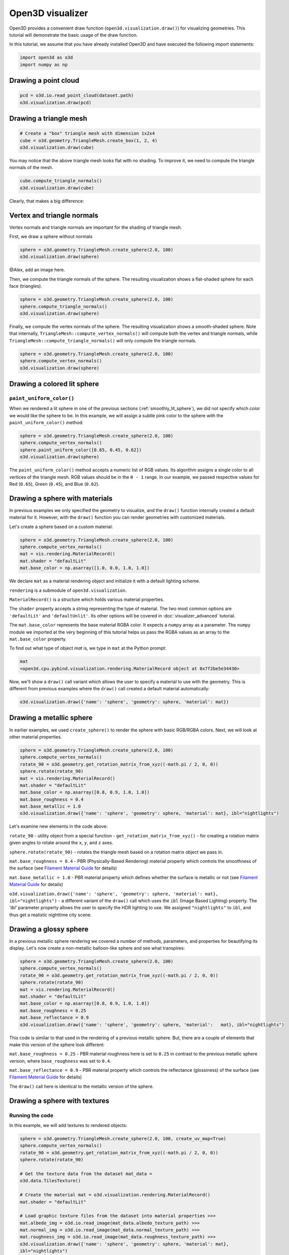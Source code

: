 .. _visualizer_basic:

Open3D visualizer
=================

Open3D provides a convenient draw function (``open3d.visualization.draw()``) for
visualizing geometries. This tutorial will demonstrate the basic usage of the
draw function.

In this tutorial, we assume that you have already installed Open3D and have
executed the following import statements:

.. code-block:: python

    import open3d as o3d
    import numpy as np


Drawing a point cloud
---------------------

.. code-block:: python

    pcd = o3d.io.read_point_cloud(dataset.path)
    o3d.visualization.draw(pcd)

.. image:: https://user-images.githubusercontent.com/93158890/159548100-404afe97-8960-4e68-956f-cc6957632a93.jpg
    :width: 700px

Drawing a triangle mesh
-----------------------

.. code-block:: python

    # Create a "box" triangle mesh with dimension 1x2x4
    cube = o3d.geometry.TriangleMesh.create_box(1, 2, 4)
    o3d.visualization.draw(cube)

.. image:: https://user-images.githubusercontent.com/93158890/148607529-ee0ae0de-05af-423d-932c-2a5a6c8d7bda.jpg
    :width: 700px

You may notice that the above triangle mesh looks flat with no shading. To
improve it, we need to compute the triangle normals of the mesh.

.. code-block:: python

    cube.compute_triangle_normals()
    o3d.visualization.draw(cube)

Clearly, that makes a big difference:

.. image:: https://user-images.githubusercontent.com/93158890/157720147-cde9a54b-cba5-480e-ba0e-7784b5bd5677.jpg
    :width: 700px

.. _smoothly_lit_sphere:

Vertex and triangle normals
---------------------------

Vertex normals and triangle normals are important for the shading of triangle
mesh.

First, we draw a sphere without normals

.. code-block:: python

    sphere = o3d.geometry.TriangleMesh.create_sphere(2.0, 100)
    o3d.visualization.draw(sphere)

@Alex, add an image here.

Then, we compute the triangle normals of the sphere. The resulting visualization
shows a flat-shaded sphere for each face (triangles).

.. code-block:: python

    sphere = o3d.geometry.TriangleMesh.create_sphere(2.0, 100)
    sphere.compute_triangle_normals()
    o3d.visualization.draw(sphere)

.. image:: https://user-images.githubusercontent.com/93158890/157728100-0a495e56-c613-40c4-a292-6e45213d61f6.jpg
    :width: 700px

Finally, we compute the vertex normals of the sphere. The resulting
visualization shows a smooth-shaded sphere. Note that internally,
``TriangleMesh::compute_vertex_normals()`` will compute both the vertex and
triangle normals, while ``TriangleMesh::compute_triangle_normals()`` will only
compute the triangle normals.

.. code-block:: python

    sphere = o3d.geometry.TriangleMesh.create_sphere(2.0, 100)
    sphere.compute_vertex_normals()
    o3d.visualization.draw(sphere)

.. image:: https://user-images.githubusercontent.com/93158890/157339234-1a92a944-ac38-4256-8297-0ad78fd24b9c.jpg
    :width: 700px


Drawing a colored lit sphere
----------------------------

``paint_uniform_color()``
"""""""""""""""""""""""""

When we rendered a lit sphere in one of the previous sections
(:ref:`smoothly_lit_sphere`), we did not specify which color we would like the
sphere to be. In this example, we will assign a subtle pink color to the sphere
with the ``paint_uniform_color()`` method:

.. code-block:: python

    sphere = o3d.geometry.TriangleMesh.create_sphere(2.0, 100)
    sphere.compute_vertex_normals()
    sphere.paint_uniform_color([0.65, 0.45, 0.62])
    o3d.visualization.draw(sphere)

.. image:: https://user-images.githubusercontent.com/93158890/160883817-5a22f449-62e2-45e0-8033-bfec72e09210.jpg
    :width: 700px

The ``paint_uniform_color()`` method accepts a numeric list of RGB values. Its
algorithm assigns a single color to all vertices of the triangle mesh. RGB
values should be in the ``0 - 1`` range. In our example, we passed respective
values for Red (``0.65``), Green (``0.45``), and Blue (``0.62``).

Drawing a sphere with materials
-------------------------------

In previous examples we only specified the geometry to visualize, and the
``draw()`` function internally created a default material for it. However, with
the ``draw()`` function you can render geometries with customized materials.

Let's create a sphere based on a custom material:

.. code-block:: python

    sphere = o3d.geometry.TriangleMesh.create_sphere(2.0, 100)
    sphere.compute_vertex_normals()
    mat = vis.rendering.MaterialRecord()
    mat.shader = "defaultLit"
    mat.base_color = np.asarray([1.0, 0.0, 1.0, 1.0])

We declare ``mat`` as a material rendering object and initialize it with a
default lighting scheme.

``rendering`` is a submodule of ``open3d.visualization``.

``MaterialRecord()`` is a structure which holds various material properties.

The ``shader`` property accepts a string representing the type of material. The
two most common options are ``'defaultLit'`` and ``'defaultUnlit'``. Its other
options will be covered in :doc:`visualizer_advanced` tutorial.

The ``mat.base_color`` represents the base material RGBA color. It expects a
``numpy`` array as a parameter. The ``numpy`` module we imported at the very
beginning of this tutorial helps us pass the RGBA values as an array to the
``mat.base_color`` property.

To find out what type of object *mat* is, we type in ``mat`` at the Python
prompt:

.. code-block:: python

    mat
    <open3d.cpu.pybind.visualization.rendering.MaterialRecord object at 0x7f2be5e34430>

Now, we'll show a ``draw()`` call variant which allows the user to specify a
material to use with the geometry. This is different from previous examples
where the ``draw()`` call created a default material automatically:

.. code-block:: python

    o3d.visualization.draw({'name': 'sphere', 'geometry': sphere, 'material': mat})

.. image:: https://user-images.githubusercontent.com/93158890/150883605-a5e65a3f-0a25-4ff4-b039-4aa6e53a1440.jpg
    :width: 700px

Drawing a metallic sphere
-------------------------

In earlier examples, we used ``create_sphere()`` to render the sphere with basic
RGB/RGBA colors. Next, we will look at other material properties.

.. code-block:: python

    sphere = o3d.geometry.TriangleMesh.create_sphere(2.0, 100)
    sphere.compute_vertex_normals()
    rotate_90 = o3d.geometry.get_rotation_matrix_from_xyz((-math.pi / 2, 0, 0))
    sphere.rotate(rotate_90)
    mat = vis.rendering.MaterialRecord()
    mat.shader = "defaultLit"
    mat.base_color = np.asarray([0.8, 0.9, 1.0, 1.0])
    mat.base_roughness = 0.4
    mat.base_metallic = 1.0
    o3d.visualization.draw({'name': 'sphere', 'geometry': sphere, 'material': mat}, ibl="nightlights")

.. image:: https://user-images.githubusercontent.com/93158890/157758092-9efb1ca0-b96a-4e1d-abd7-95243b279d2e.jpg
    :width: 700px

Let's examine new elements in the code above:

``rotate_90`` - utility object from a special function -
``get_rotation_matrix_from_xyz()`` - for creating a rotation matrix given angles
to rotate around the ``x``, ``y``, and ``z`` axes.

``sphere.rotate(rotate_90)`` - rotates the triangle mesh based on a rotation
matrix object we pass in.

``mat.base_roughness = 0.4`` - PBR (Physically-Based Rendering) material
property which controls the smoothness of the surface (see  `Filament Material
Guide <https://google.github.io/filament/Materials.html>`_ for details)

``mat.base_metallic = 1.0`` - PBR material property which defines whether the
surface is metallic or not (see  `Filament Material Guide
<https://google.github.io/filament/Materials.html>`_ for details)

``o3d.visualization.draw({'name': 'sphere', 'geometry': sphere, 'material': mat},
ibl="nightlights")`` -  a different variant of the ``draw()`` call which uses
the ``ibl`` (Image Based Lighting) property. The *'ibl'* parameter property
allows the user to specify the HDR lighting to use. We assigned
``"nightlights"`` to ``ibl``, and thus get a realistic nighttime city scene.

Drawing a glossy sphere
-----------------------

In a previous metallic sphere rendering we covered a number of methods,
parameters, and properties for beautifying its display. Let's now create a
non-metallic balloon-like sphere and see what transpires:

.. code-block:: python

    sphere = o3d.geometry.TriangleMesh.create_sphere(2.0, 100)
    sphere.compute_vertex_normals()
    rotate_90 = o3d.geometry.get_rotation_matrix_from_xyz((-math.pi / 2, 0, 0))
    sphere.rotate(rotate_90)
    mat = vis.rendering.MaterialRecord()
    mat.shader = "defaultLit"
    mat.base_color = np.asarray([0.8, 0.9, 1.0, 1.0])
    mat.base_roughness = 0.25
    mat.base_reflectance = 0.9
    o3d.visualization.draw({'name': 'sphere', 'geometry': sphere, 'material':   mat}, ibl="nightlights")

.. image:: https://user-images.githubusercontent.com/93158890/157770798-2c42e7dc-e063-4f26-90b4-16a45e263f36.jpg
    :width: 700px

This code is similar to that used in the rendering of a previous metallic
sphere. But, there are a couple of elements that make this version of the sphere
look different:

``mat.base_roughness = 0.25`` - PBR material roughness here is set to ``0.25``
in contrast to the previous metallic sphere version, where ``base_roughness``
was set to ``0.4``.

``mat.base_reflectance = 0.9`` - PBR material property which controls the
reflectance (glossiness) of the surface (see  `Filament Material Guide
<https://google.github.io/filament/Materials.html>`_ for details)

The ``draw()`` call here is identical to the metallic version of the sphere.

Drawing a sphere with textures
------------------------------

Running the code
""""""""""""""""

In this example, we will add textures to rendered objects:

.. code-block:: python

    sphere = o3d.geometry.TriangleMesh.create_sphere(2.0, 100, create_uv_map=True)
    sphere.compute_vertex_normals()
    rotate_90 = o3d.geometry.get_rotation_matrix_from_xyz((-math.pi / 2, 0, 0))
    sphere.rotate(rotate_90)

    # Get the texture data from the dataset mat_data =
    o3d.data.TilesTexture()

    # Create the material mat = o3d.visualization.rendering.MaterialRecord()
    mat.shader = "defaultLit"

    # Load graphic texture files from the dataset into material properties >>>
    mat.albedo_img = o3d.io.read_image(mat_data.albedo_texture_path) >>>
    mat.normal_img = o3d.io.read_image(mat_data.normal_texture_path) >>>
    mat.roughness_img = o3d.io.read_image(mat_data.roughness_texture_path) >>>
    o3d.visualization.draw({'name': 'sphere', 'geometry': sphere, 'material': mat},
    ibl="nightlights")

.. image:: https://user-images.githubusercontent.com/93158890/157775220-443aad2d-9123-42d0-b584-31e9fb8f38c3.jpg
    :width: 700px

Let's examine new method calls and properties in this rendering:

``create_sphere(2.0, 100, create_uv_map=True)`` - generates texture coordinates
for the sphere that can be used later with textures

``mat.albedo_img`` - modifies the base color of the geometry

``mat.normal_img`` - modifies the normal of the geometry

``mat.roughness_img`` - modifies the roughness

All three properties are initialized by the ``o3d.io.read_image()`` method which
loads an image in either JPEG or PNG format.

.. _trianglemesh_lineset:

Drawing a wireframe sphere
--------------------------

Line Sets are typically used to display a wireframe of a 3D model. Let's do that
by creating a custom ``LineSet`` object:

.. code-block:: python

    sphere = o3d.geometry.TriangleMesh.create_sphere(2.0, 25)
    sphere.compute_vertex_normals()
    rotate_90 = o3d.geometry.get_rotation_matrix_from_xyz((-math.  pi / 2, 0, 0))
    sphere.rotate(rotate_90)
    line_set = o3d.geometry.LineSet.create_from_triangle_mesh  (sphere)
    line_set.paint_uniform_color([0.0, 0.0, 1.0])
    o3d.visualization.draw(line_set)

.. image:: https://user-images.githubusercontent.com/93158890/157949589-8b87fa81-a5cf-4791-a4f7-2d5dc91e546e.jpg
    :width: 700px

So, what's new in this code?

``line_set = o3d.geometry.LineSet.create_from_triangle_mesh(sphere)`` - here we
create a line set from the edges of individual triangles of a triangle mesh.

``line_set.paint_uniform_color([0.0, 0.0, 1.0])`` - here we paint the wireframe
``LineSet`` blue. [*Red=0, Green=0, Blue=1*]

.. _bounding_box_sphere:

Drawing a sphere in a bounding box ``LineSet``
----------------------------------------------

Rendering multiple objects
""""""""""""""""""""""""""

In prior examples, we rendered only one 3D object at a time. But the ``draw()``
function can be used to render multiple 3D objects simultaneously. In this
example, we will render two objects: the **Sphere** and its **Axis-Aligned
Bounding Box** represented by a cubic frame around the sphere:

.. code-block:: python

    sphere = o3d.geometry.TriangleMesh.create_sphere(2.0, 100)
    sphere.compute_vertex_normals()
    aabb = o3d.geometry.AxisAlignedBoundingBox.create_from_points(sphere.vertices)
    line_set = o3d.geometry.LineSet.create_from_axis_aligned_bounding_box(aabb)
    line_set.paint_uniform_color([0, 0, 1])
    o3d.visualization.draw([sphere,line_set])

Both objects appear and can be moved and rotated:

.. image:: https://user-images.githubusercontent.com/93158890/157901535-fbe78fc0-9b85-476e-a0a1-01e0e5d80738.jpg
    :width: 700px

Let's go over the new code here:

``aabb`` stands for *axis-aligned bounding box*.

``aabb =
o3d.geometry.AxisAlignedBoundingBox.create_from_points(sphere.vertices)`` -
creates a bounding box fully encompassing the sphere.

``LineSet`` objects
"""""""""""""""""""

As recently shown in the ``TriangleMesh LineSet`` Sphere example
(:ref:`trianglemesh_lineset`), Line Sets are used to render a wireframe of a 3D
model. In our case, we are creating a basic cubic frame around our sphere based
on the ``AxisAlignedBoundingBox`` object (``aabb``) we created earlier:

``line_set = o3d.geometry.LineSet.create_from_axis_aligned_bounding_box(aabb)``

``line_set.paint_uniform_color([0, 0, 1])`` - paints the bounding box
``LineSet`` blue.

Multiple object parameters in ``draw()`` calls
""""""""""""""""""""""""""""""""""""""""""""""

Finally, we have a ``draw()`` call with multiple 3D object parameters:

``o3d.visualization.draw([sphere,line_set])``

You can pass as many objects to the ``draw()`` as you need.

Specifying wireframe ``line_width``
"""""""""""""""""""""""""""""""""""

Aside from rendering ``LineSet`` wireframes or grids, we can change their
thickness by passing in a ``line_width`` parameter with a numeric value to the
``draw()`` function like so:

.. code-block:: python

    o3d.visualization.draw([sphere,line_set], line_width=50)

Here we rendered a grotesquely thicker Bounding Box by increasing its thickness
(``line_width`` property) to ``50``:

.. image:: https://user-images.githubusercontent.com/93158890/158695002-f5976bfa-1e81-46dc-bf3b-b926d0c5e0af.jpg
    :width: 700px

The default value for the ``line_width`` parameter is ``2``. The minimum
supplied value is ``1``. The rendering at ``line_width=1`` will be more subtle:

.. code-block:: python

    o3d.visualization.draw([sphere,line_set], line_width=1)

.. image:: https://user-images.githubusercontent.com/93158890/158695717-042343a4-bbc3-45b8-ab6b-1118ad027cd7.jpg
    :width: 700px

Experiment with the ``line_width`` parameter values to find an optimal one for
your purposes.

Commonly used ``draw()`` options
--------------------------------

Displaying UI, window titles, and specifying window dimensions
--------------------------------------------------------------

Aside from rendering 3D objects, you can use the ``draw()`` function calls to
control a number of Open3D Visualizer display options that are not shown by
default, such as:

* displaying UI / control panel for interactively modifying 3D model rendering
  parameters of the Visualizer
* adding a Visualizer window title;
* specifying window dimensions (i.e. ``width`` and ``height``).

The code below illustrates how to rename a Visualizer title bar and set window
``width`` and ``height`` by customizing the ``draw()`` call, using our prior
:ref:`bounding_box_sphere` example:

.. code-block:: python

    o3d.visualization.draw([sphere,line_set], show_ui=True, title="Sphere and AABB LineSet", width=700, height=700)

.. image:: https://user-images.githubusercontent.com/93158890/158281728-994ff828-53b0-485a-9feb-9b121d7354f7.jpg
    :width: 700px

At the bottom of the UI / control panel, you can see the section titled
"*Geometries*" (outlined in a dark grey box). This section contains a list of
rendered objects that can be individually turned on or off by clicking a
checkbox to the left of their names.

Assigning names to objects in the UI
------------------------------------

Object collections
""""""""""""""""""

In prior examples, we used the the ``draw()`` function to render 3D objects
explicitly. The ``draw()`` function is not limited to 3D Objects only. You can
create a collection of objects with their properties, mix them with
visualizer-specific options, and render the result. In the previous example, we
learned how to control a number of Open3D Visualizer display options that are
not shown by default. In this case, our goal is to rename the default-assigned
name of *Object 1* in the "Geometries" frame of the Visualizer UI to *sphere* .

We now declare the ``geoms`` collection which will contain a geometry object
``sphere`` (from previous examples), and we will name it *sphere* (``'name':
'sphere'``). This will serve as a signal to the Visualizer UI to replace its
default "Geometries" from *Object 1* to *sphere*:

.. code-block:: python

    geoms = {'name': 'sphere', 'geometry': sphere}

We can now display the UI and confirm that our custom object is named
appropriately:

.. code-block:: python

    o3d.visualization.draw(geoms, show_ui=True)

And here is the named object:

.. image:: https://user-images.githubusercontent.com/93158890/159092908-a2462f6d-34fc-4703-9845-9b311a7f1630.jpg
    :width: 700px

So far, our ``geoms`` collection defined only a single object: *sphere*. But we
can turn it into a list and define multiple objects there:

1. Re-declare ``geoms`` object to contain a collection list of the ``sphere``
   and ``aabb`` bounding box from the :ref:`bounding_box_sphere` section.

2. Call ``draw(geoms, show_ui=True)``:

.. code-block:: python

    geoms = [{'name': 'sphere', 'geometry': sphere}, {'name': 'Axis Aligned Bounding Box line_set', 'geometry': line_set}]
    o3d.visualization.draw(geoms, show_ui=True)

.. image:: https://user-images.githubusercontent.com/93158890/159094500-83ddd46f-0e71-40e1-9b97-ae46480cd860.jpg
    :width: 700px

More ``draw()`` options
-----------------------

``show_skybox`` and ``bg_color``
""""""""""""""""""""""""""""""""

Aside from naming Open3D Visualizer status bar, geometries, and displaying the
UI, you also have options to programmatically turn the light blue *skybox* on or
off (``show_skybox=False/True``) as well as change the background color
(``bg_color=(x.x, x.x, x.x, x.x)``).

First, we'll demonstrate how to turn off the *skybox* using our *sphere*
example. At your Python prompt, enter:

.. code-block:: python

    o3d.visualization.draw(sphere, show_ui=True, show_skybox=False)

And the Visualizer window opens without the default *skybox* blue background:

.. image:: https://user-images.githubusercontent.com/93158890/159093215-31dcacf7-306f-4231-9155-0df474ce4828.jpg
    :width: 700px

Next, we will explore the *background color* (``bg_color``) parameter. At the
Python prompt, enter:

.. code-block:: python

    o3d.visualization.draw(sphere, show_ui=True, title="Green Background", show_skybox=False, bg_color=(0.56, 1.0, 0.69, 1.0))

Here, we have displayed the UI, renamed the title bar to *"Green Background"*,
turned off the default *skybox* background, and explicitly specified RGB-Alfa
values for the ``bg_color``:

.. image:: https://user-images.githubusercontent.com/93158890/160878317-a57755a0-8b8f-44db-b718-443aa435035a.jpg
    :width: 700px

